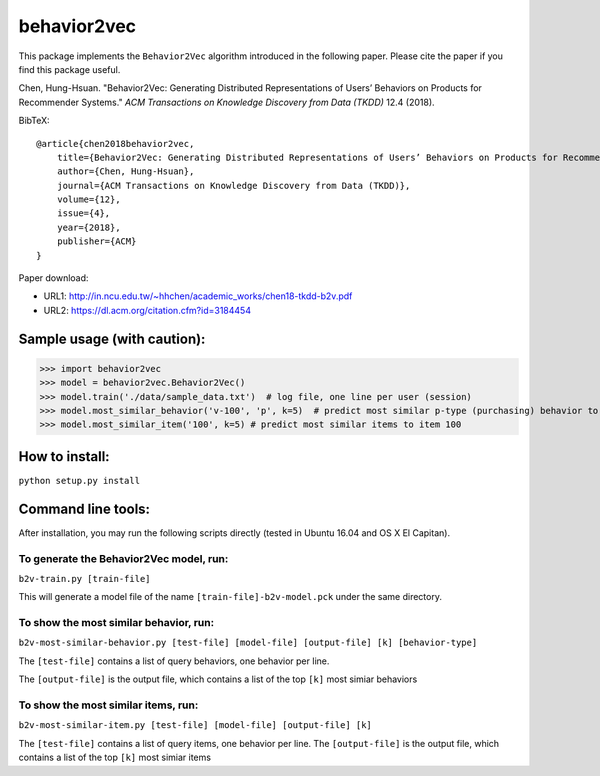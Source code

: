 ======
behavior2vec
======

This package implements the ``Behavior2Vec`` algorithm introduced in the following paper.
Please cite the paper if you find this package useful.

Chen, Hung-Hsuan. "Behavior2Vec: Generating Distributed Representations of Users’ Behaviors on Products for Recommender Systems." *ACM Transactions on Knowledge Discovery from Data (TKDD)* 12.4 (2018).

BibTeX::

    @article{chen2018behavior2vec,
        title={Behavior2Vec: Generating Distributed Representations of Users’ Behaviors on Products for Recommender Systems},
        author={Chen, Hung-Hsuan},
        journal={ACM Transactions on Knowledge Discovery from Data (TKDD)},
        volume={12},
        issue={4},
        year={2018},
        publisher={ACM}
    }


Paper download: 

* URL1: http://in.ncu.edu.tw/~hhchen/academic_works/chen18-tkdd-b2v.pdf

* URL2: https://dl.acm.org/citation.cfm?id=3184454


****************************
Sample usage (with caution):
****************************

>>> import behavior2vec
>>> model = behavior2vec.Behavior2Vec()
>>> model.train('./data/sample_data.txt')  # log file, one line per user (session)
>>> model.most_similar_behavior('v-100', 'p', k=5)  # predict most similar p-type (purchasing) behavior to 'v-100' (view item 100)
>>> model.most_similar_item('100', k=5) # predict most similar items to item 100

***************
How to install:
***************

``python setup.py install``

*******************
Command line tools:
*******************

After installation, you may run the following scripts directly (tested in Ubuntu 16.04 and OS X El Capitan).

To generate the Behavior2Vec model, run:
========================================

``b2v-train.py [train-file]``

This will generate a model file of the name ``[train-file]-b2v-model.pck`` under the same directory.

To show the most similar behavior, run:
=======================================

``b2v-most-similar-behavior.py [test-file] [model-file] [output-file] [k] [behavior-type]``

The ``[test-file]`` contains a list of query behaviors, one behavior per line.

The ``[output-file]`` is the output file, which contains a list of the top ``[k]`` most simiar behaviors

To show the most similar items, run:
====================================

``b2v-most-similar-item.py [test-file] [model-file] [output-file] [k]``

The ``[test-file]`` contains a list of query items, one behavior per line.
The ``[output-file]`` is the output file, which contains a list of the top ``[k]`` most simiar items
